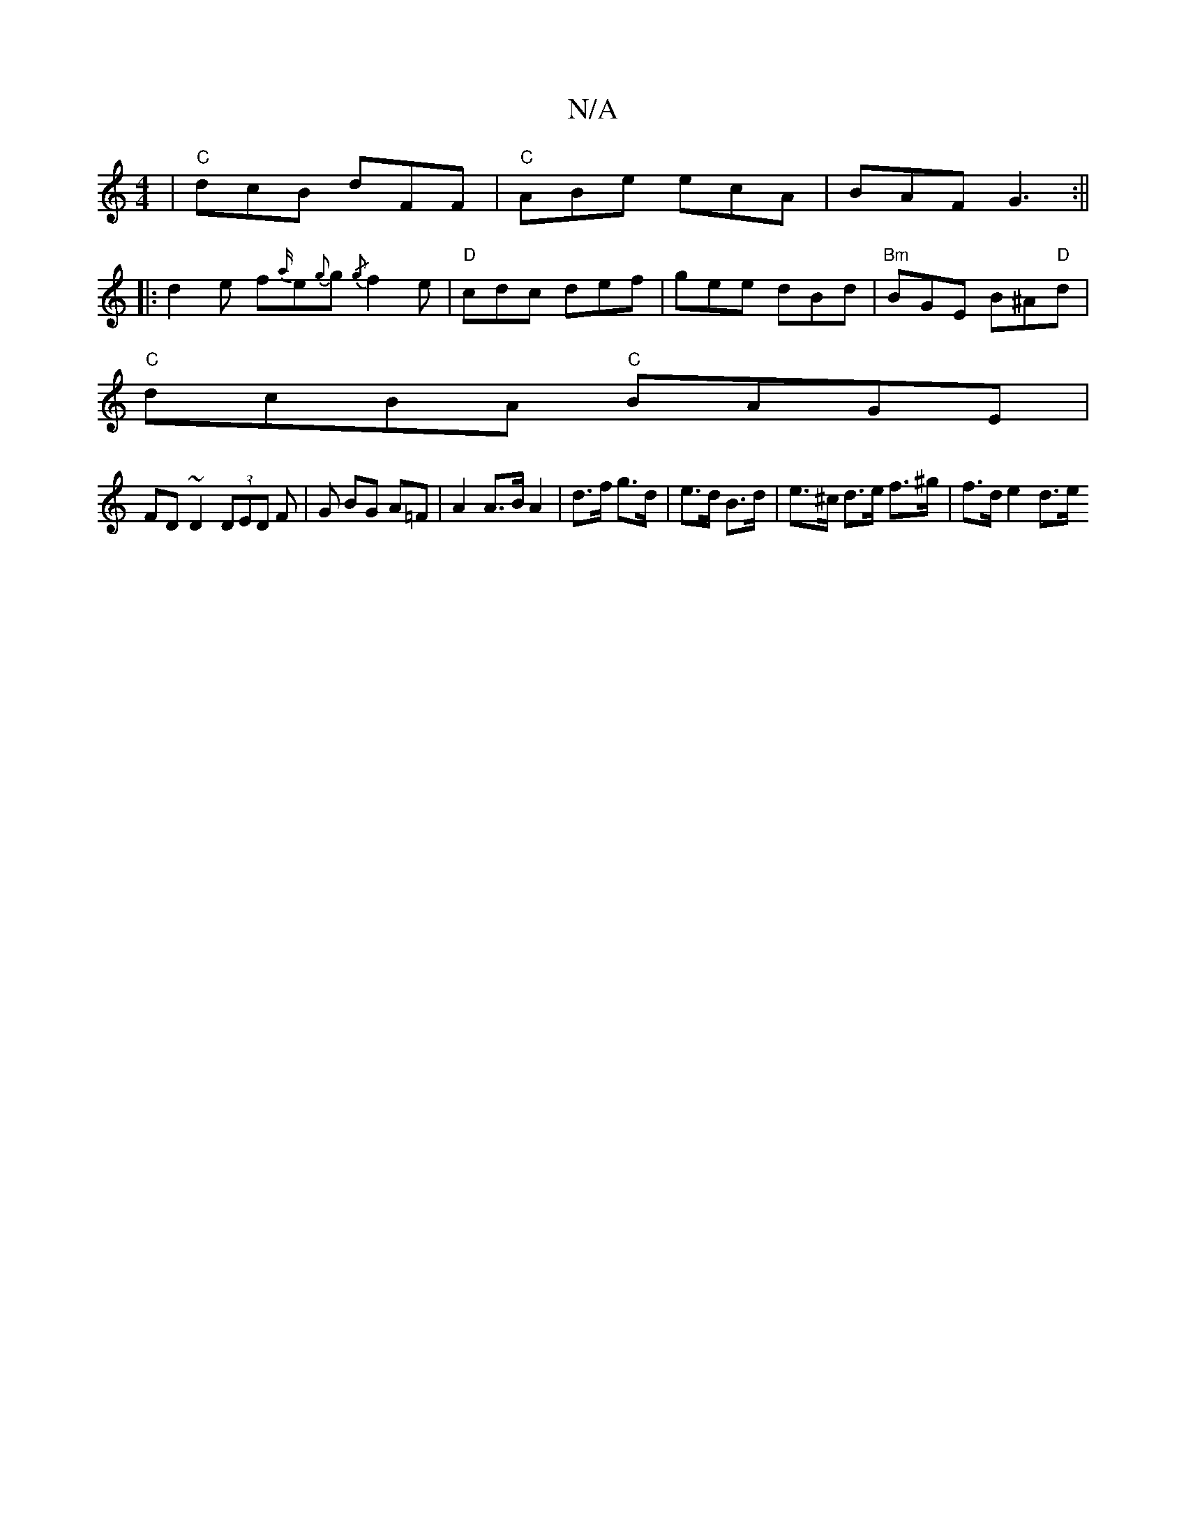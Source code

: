 X:1
T:N/A
M:4/4
R:N/A
K:Cmajor
2|"C"dcB dFF|"C" ABe ecA|BAF G3:||
|: d2 e f{a/}e{g}g{/g} f2e | "D"cdc def|gee dBd| "Bm"BGE B^A"D"d|
"C"dcBA "C"BAGE|
FD~D2 (3DED F|G BG A=F | A2 A>B A2 | d>f g>d |e>d B>d | e>^c d>e f>^g | f>d e2 d>e
